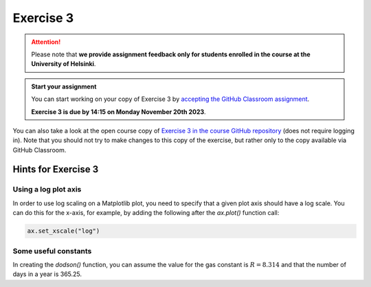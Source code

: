 Exercise 3
==========

.. attention::

    Please note that **we provide assignment feedback only for students enrolled in the course at the University of Helsinki**.

.. admonition:: Start your assignment

    You can start working on your copy of Exercise 3 by `accepting the GitHub Classroom assignment <https://classroom.github.com/a/18g_tSii>`__.

    **Exercise 3 is due by 14:15 on Monday November 20th 2023**.

You can also take a look at the open course copy of `Exercise 3 in the course GitHub repository <https://github.com/introqg-2023/Exercise-3>`__ (does not require logging in).
Note that you should not try to make changes to this copy of the exercise, but rather only to the copy available via GitHub Classroom.

Hints for Exercise 3
--------------------

Using a log plot axis
~~~~~~~~~~~~~~~~~~~~~

In order to use log scaling on a Matplotlib plot, you need to specify that a given plot axis should have a log scale. You can do this for the x-axis, for example, by adding the following after the `ax.plot()` function call:

.. code:: python

    ax.set_xscale("log")

Some useful constants
~~~~~~~~~~~~~~~~~~~~~

In creating the `dodson()` function, you can assume the value for the gas constant is :math:`R = 8.314` and that the number of days in a year is 365.25.